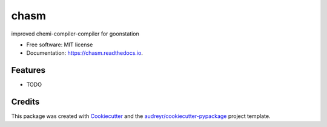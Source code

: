 =====
chasm
=====


.. image:: https://img.shields.io/pypi/v/chasm.svg
        :target: https://pypi.python.org/pypi/chasm

.. image:: https://img.shields.io/travis/j-awn/chasm.svg
        :target: https://travis-ci.com/j-awn/chasm

.. image:: https://readthedocs.org/projects/chasm/badge/?version=latest
        :target: https://chasm.readthedocs.io/en/latest/?version=latest
        :alt: Documentation Status


.. image:: https://pyup.io/repos/github/j-awn/chasm/shield.svg
     :target: https://pyup.io/repos/github/j-awn/chasm/
     :alt: Updates



improved chemi-compiler-compiler for goonstation


* Free software: MIT license
* Documentation: https://chasm.readthedocs.io.


Features
--------

* TODO

Credits
-------

This package was created with Cookiecutter_ and the `audreyr/cookiecutter-pypackage`_ project template.

.. _Cookiecutter: https://github.com/audreyr/cookiecutter
.. _`audreyr/cookiecutter-pypackage`: https://github.com/audreyr/cookiecutter-pypackage
